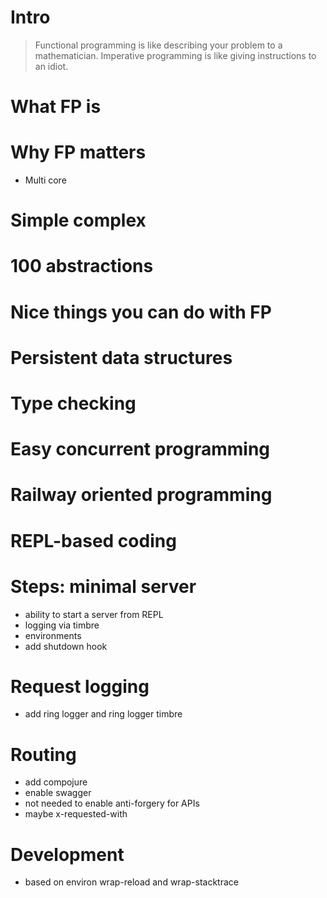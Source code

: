 #+title:
#+author: Cristobal Garcia & Pau Cervera

* Intro

#+begin_quote
Functional programming is like describing your problem to a 
mathematician. Imperative programming is like giving instructions to an idiot.
#+end_quote

* What FP is

* Why FP matters

  - Multi core
* Simple complex
* 100 abstractions
* Nice things you can do with FP
* Persistent data structures
* Type checking
* Easy concurrent programming
* Railway oriented programming
* REPL-based coding
* Steps: minimal server

  - ability to start a server from REPL
  - logging via timbre
  - environments
  - add shutdown hook

* Request logging

  - add ring logger and ring logger timbre

* Routing

  - add compojure
  - enable swagger
  - not needed to enable anti-forgery for APIs
  - maybe x-requested-with

* Development

  - based on environ wrap-reload and wrap-stacktrace
